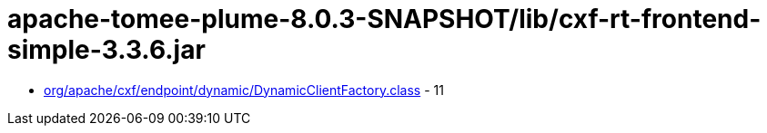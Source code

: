= apache-tomee-plume-8.0.3-SNAPSHOT/lib/cxf-rt-frontend-simple-3.3.6.jar

 - link:org/apache/cxf/endpoint/dynamic/DynamicClientFactory.adoc[org/apache/cxf/endpoint/dynamic/DynamicClientFactory.class] - 11

